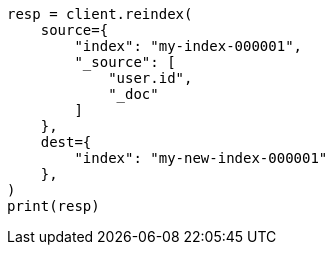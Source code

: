 // This file is autogenerated, DO NOT EDIT
// docs/reindex.asciidoc:742

[source, python]
----
resp = client.reindex(
    source={
        "index": "my-index-000001",
        "_source": [
            "user.id",
            "_doc"
        ]
    },
    dest={
        "index": "my-new-index-000001"
    },
)
print(resp)
----
